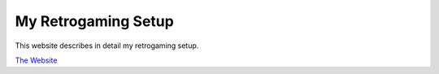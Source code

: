 My Retrogaming Setup
====================

This website describes in detail my retrogaming setup.

.. image:: src/_static/demo.gif
   :alt: StreamPlayer
   :align: center

`The Website <https://jrobichaud.github.io/retrogaming/>`_

